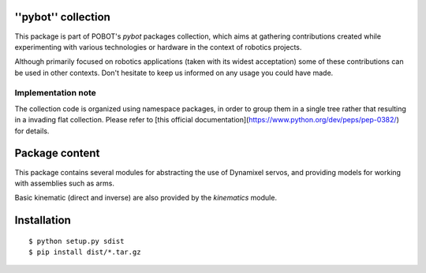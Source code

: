 ''pybot'' collection
====================

This package is part of POBOT's `pybot` packages collection, which aims
at gathering contributions created while experimenting with various technologies or
hardware in the context of robotics projects.

Although primarily focused on robotics applications (taken with its widest acceptation)
some of these contributions can be used in other contexts. Don't hesitate to keep us informed
on any usage you could have made.

Implementation note
-------------------

The collection code is organized using namespace packages, in order to group them in
a single tree rather that resulting in a invading flat collection. Please refer to [this official
documentation](https://www.python.org/dev/peps/pep-0382/) for details.

Package content
===============

This package contains several modules for abstracting the use of Dynamixel servos, and providing
models for working with assemblies such as arms.

Basic kinematic (direct and inverse) are also provided by the `kinematics` module.

Installation
============

::

    $ python setup.py sdist
    $ pip install dist/*.tar.gz

